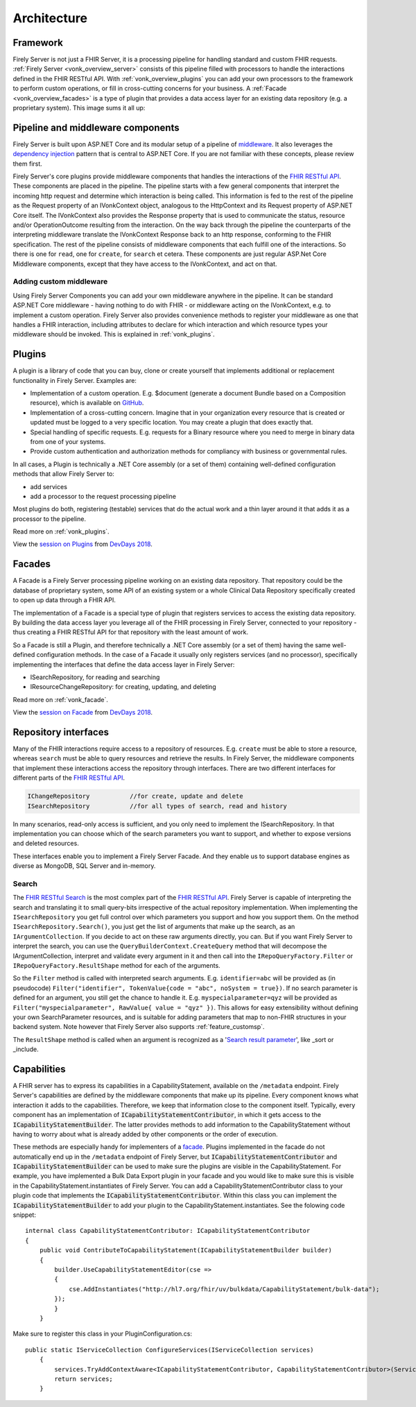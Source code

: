 .. _architecture:

============
Architecture
============

.. _vonk_overview_server:

Framework
---------

Firely Server is not just a FHIR Server, it is a processing pipeline for handling standard and custom FHIR requests. :ref:`Firely Server <vonk_overview_server>` consists of this pipeline filled with processors to handle the interactions defined in the FHIR RESTful API. With :ref:`vonk_overview_plugins` you can add your own processors to the framework to perform custom operations, or fill in cross-cutting concerns for your business. A :ref:`Facade <vonk_overview_facades>` is a type of plugin that provides a data access layer for an existing data repository (e.g. a proprietary system). This image sums it all up:

.. image:: ../images/vonk_framework.png
  :align: center

Pipeline and middleware components
----------------------------------

Firely Server is built upon ASP.NET Core and its modular setup of a pipeline of middleware_.
It also leverages the `dependency injection`_ pattern that is central to ASP.NET Core.
If you are not familiar with these concepts, please review them first.

Firely Server's core plugins provide middleware components that handles the interactions of the `FHIR RESTful API`_. These components are placed in the pipeline. 
The pipeline starts with a few general components that interpret the incoming http request and determine which interaction is being called. 
This information is fed to the rest of the pipeline as the Request property of an IVonkContext object, analogous to the HttpContext and its Request property of ASP.NET Core itself.
The IVonkContext also provides the Response property that is used to communicate the status, resource and/or OperationOutcome resulting from the interaction.
On the way back through the pipeline the counterparts of the interpreting middleware translate the IVonkContext Response back to an http response, conforming to the FHIR specification.
The rest of the pipeline consists of middleware components that each fulfill one of the interactions. So there is one for ``read``, one for ``create``, for ``search`` et cetera. 
These components are just regular ASP.Net Core Middleware components, except that they have access to the IVonkContext, and act on that. 

Adding custom middleware
^^^^^^^^^^^^^^^^^^^^^^^^

Using Firely Server Components you can add your own middleware anywhere in the pipeline. It can be standard ASP.NET Core middleware - having nothing to do with FHIR - or middleware acting on the IVonkContext,
e.g. to implement a custom operation. Firely Server also provides convenience methods to register your middleware as one that handles a FHIR interaction, 
including attributes to declare for which interaction and which resource types your middleware should be invoked. 
This is explained in :ref:`vonk_plugins`.

.. _vonk_overview_plugins:

Plugins
-------

A plugin is a library of code that you can buy, clone or create yourself that implements additional or replacement functionality in Firely Server. Examples are:

* Implementation of a custom operation. E.g. $document (generate a document Bundle based on a Composition resource), which is available on `GitHub <https://github.com/FirelyTeam/Vonk.Plugin.DocumentOperation>`_.
* Implementation of a cross-cutting concern. Imagine that in your organization every resource that is created or updated must be logged to a very specific location. You may create a plugin that does exactly that.
* Special handling of specific requests. E.g. requests for a Binary resource where you need to merge in binary data from one of your systems.
* Provide custom authentication and authorization methods for compliancy with business or governmental rules.

In all cases, a Plugin is technically a .NET Core assembly (or a set of them) containing well-defined configuration methods that allow Firely Server to:

* add services
* add a processor to the request processing pipeline

Most plugins do both, registering (testable) services that do the actual work and a thin layer around it that adds it as a processor to the pipeline.

Read more on :ref:`vonk_plugins`.

View the `session on Plugins <https://www.youtube.com/watch?v=odYaOM19XXc>`_ from `DevDays 2018 <https://www.devdays.com/events/devdays-europe-2018/>`_.

.. _vonk_overview_facades:

Facades
-------

A Facade is a Firely Server processing pipeline working on an existing data repository. That repository could be the database of proprietary system, some API of an existing system or a whole Clinical Data Repository specifically created to open up data through a FHIR API.

The implementation of a Facade is a special type of plugin that registers services to access the existing data repository. By building the data access layer you leverage all of the FHIR processing in Firely Server, connected to your repository - thus creating a FHIR RESTful API for that repository with the least amount of work.

So a Facade is still a Plugin, and therefore technically a .NET Core assembly (or a set of them) having the same well-defined configuration methods. In the case of a Facade it usually only registers services (and no processor), specifically implementing the interfaces that define the data access layer in Firely Server:

* ISearchRepository, for reading and searching
* IResourceChangeRepository: for creating, updating, and deleting

Read more on :ref:`vonk_facade`.

View the `session on Facade <https://www.youtube.com/watch?v=6SFd1QJJXtA>`_ from `DevDays 2018 <https://www.devdays.com/events/devdays-europe-2018/>`_.


Repository interfaces
---------------------

Many of the FHIR interactions require access to a repository of resources. E.g. ``create`` must be able to store a resource, whereas ``search`` must be able to query resources and retrieve the results.
In Firely Server, the middleware components that implement these interactions access the repository through interfaces. There are two different interfaces for different parts of the `FHIR RESTful API`_.

.. code-block:: csharp 

    IChangeRepository           //for create, update and delete
    ISearchRepository           //for all types of search, read and history

In many scenarios, read-only access is sufficient, and you only need to implement the ISearchRepository.
In that implementation you can choose which of the search parameters you want to support, and whether to expose versions and deleted resources.

These interfaces enable you to implement a Firely Server Facade. And they enable us to support database engines as diverse as MongoDB, SQL Server and in-memory.

Search
^^^^^^

The `FHIR RESTful Search`_ is the most complex part of the `FHIR RESTful API`_. Firely Server is capable of interpreting the search and translating it to small query-bits irrespective of the actual repository implementation.
When implementing the ``ISearchRepository`` you get full control over which parameters you support and how you support them. 
On the method ``ISearchRepository.Search()``, you just get the list of arguments that make up the search, as an ``IArgumentCollection``. If you decide to act on these raw arguments directly, you can.
But if you want Firely Server to interpret the search, you can use the ``QueryBuilderContext.CreateQuery`` method that will decompose the IArgumentCollection, interpret and validate every argument in it and then call into the 
``IRepoQueryFactory.Filter`` or ``IRepoQueryFactory.ResultShape`` method for each of the arguments.

So the ``Filter`` method is called with interpreted search arguments. E.g. ``identifier=abc`` will be provided as (in pseudocode) ``Filter("identifier", TokenValue{code = "abc", noSystem = true})``.
If no search parameter is defined for an argument, you still get the chance to handle it. E.g. ``myspecialparameter=qyz`` will be provided as ``Filter("myspecialparameter", RawValue{ value = "qyz" })``. 
This allows for easy extensibility without defining your own SearchParameter resources, and is suitable for adding parameters that map to non-FHIR structures in your backend system.
Note however that Firely Server also supports :ref:`feature_customsp`.

The ``ResultShape`` method is called when an argument is recognized as a '`Search result parameter`_', like _sort or _include.

.. _vonk_architecture_capabilities:

Capabilities
------------

A FHIR server has to express its capabilities in a CapabilityStatement, available on the ``/metadata`` endpoint. Firely Server's capabilities are defined by the middleware components that make up its pipeline. 
Every component knows what interaction it adds to the capabilities. Therefore, we keep that information close to the component itself. 
Typically, every component has an implementation of :code:`ICapabilityStatementContributor`, in which it gets access to the :code:`ICapabilityStatementBuilder`. 
The latter provides methods to add information to the CapabilityStatement without having to worry about what is already added by other components or the order of execution.


These methods are especially handy for implementers of a `facade <facade/facade>`_. Plugins implemented in the facade do not automatically end up in the ``/metadata`` endpoint of Firely Server, but :code:`ICapabilityStatementContributor` and :code:`ICapabilityStatementBuilder` can be used to make sure the plugins are visible in the CapabilityStatement.
For example, you have implemented a Bulk Data Export plugin in your facade and you would like to make sure this is visible in the CapabilityStatement.instantiates of Firely Server.
You can add a CapabilityStatementContributor class to your plugin code that implements the :code:`ICapabilityStatementContributor`. 
Within this class you can implement the :code:`ICapabilityStatementBuilder` to add your plugin to the CapabilityStatement.instantiates. 
See the folowing code snippet::

    internal class CapabilityStatementContributor: ICapabilityStatementContributor
    {
        public void ContributeToCapabilityStatement(ICapabilityStatementBuilder builder)
        {
            builder.UseCapabilityStatementEditor(cse =>
            {
                cse.AddInstantiates("http://hl7.org/fhir/uv/bulkdata/CapabilityStatement/bulk-data");
            });
            }
        }

Make sure to register this class in your PluginConfiguration.cs::

    public static IServiceCollection ConfigureServices(IServiceCollection services)
        {
            services.TryAddContextAware<ICapabilityStatementContributor, CapabilityStatementContributor>(ServiceLifetime.Transient);
            return services;
        }
        
.. _middleware: https://docs.microsoft.com/en-us/aspnet/core/fundamentals/middleware
.. _dependency injection: https://docs.microsoft.com/en-us/aspnet/core/fundamentals/dependency-injection
.. _FHIR RESTful API: http://www.hl7.org/implement/standards/fhir/http.html
.. _FHIR RESTful Search: http://www.hl7.org/implement/standards/fhir/search.html
.. _Search result parameter: http://www.hl7.org/implement/standards/fhir/search.html#2.21.1.1
